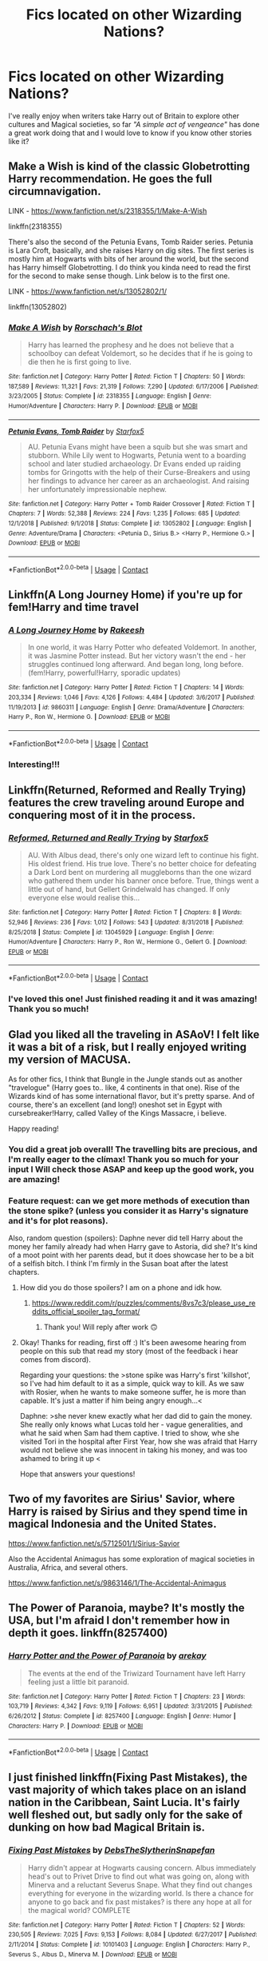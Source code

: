 #+TITLE: Fics located on other Wizarding Nations?

* Fics located on other Wizarding Nations?
:PROPERTIES:
:Author: Ich_bin_du88
:Score: 32
:DateUnix: 1600445901.0
:DateShort: 2020-Sep-18
:FlairText: Request
:END:
I've really enjoy when writers take Harry out of Britain to explore other cultures and Magical societies, so far /"A simple act of vengeance"/ has done a great work doing that and I would love to know if you know other stories like it?


** Make a Wish is kind of the classic Globetrotting Harry recommendation. He goes the full circumnavigation.

LINK - [[https://www.fanfiction.net/s/2318355/1/Make-A-Wish]]

linkffn(2318355)

There's also the second of the Petunia Evans, Tomb Raider series. Petunia is Lara Croft, basically, and she raises Harry on dig sites. The first series is mostly him at Hogwarts with bits of her around the world, but the second has Harry himself Globetrotting. I do think you kinda need to read the first for the second to make sense though. Link below is to the first one.

LINK - [[https://www.fanfiction.net/s/13052802/1/]]

linkffn(13052802)
:PROPERTIES:
:Author: Avalon1632
:Score: 9
:DateUnix: 1600453127.0
:DateShort: 2020-Sep-18
:END:

*** [[https://www.fanfiction.net/s/2318355/1/][*/Make A Wish/*]] by [[https://www.fanfiction.net/u/686093/Rorschach-s-Blot][/Rorschach's Blot/]]

#+begin_quote
  Harry has learned the prophesy and he does not believe that a schoolboy can defeat Voldemort, so he decides that if he is going to die then he is first going to live.
#+end_quote

^{/Site/:} ^{fanfiction.net} ^{*|*} ^{/Category/:} ^{Harry} ^{Potter} ^{*|*} ^{/Rated/:} ^{Fiction} ^{T} ^{*|*} ^{/Chapters/:} ^{50} ^{*|*} ^{/Words/:} ^{187,589} ^{*|*} ^{/Reviews/:} ^{11,321} ^{*|*} ^{/Favs/:} ^{21,319} ^{*|*} ^{/Follows/:} ^{7,290} ^{*|*} ^{/Updated/:} ^{6/17/2006} ^{*|*} ^{/Published/:} ^{3/23/2005} ^{*|*} ^{/Status/:} ^{Complete} ^{*|*} ^{/id/:} ^{2318355} ^{*|*} ^{/Language/:} ^{English} ^{*|*} ^{/Genre/:} ^{Humor/Adventure} ^{*|*} ^{/Characters/:} ^{Harry} ^{P.} ^{*|*} ^{/Download/:} ^{[[http://www.ff2ebook.com/old/ffn-bot/index.php?id=2318355&source=ff&filetype=epub][EPUB]]} ^{or} ^{[[http://www.ff2ebook.com/old/ffn-bot/index.php?id=2318355&source=ff&filetype=mobi][MOBI]]}

--------------

[[https://www.fanfiction.net/s/13052802/1/][*/Petunia Evans, Tomb Raider/*]] by [[https://www.fanfiction.net/u/2548648/Starfox5][/Starfox5/]]

#+begin_quote
  AU. Petunia Evans might have been a squib but she was smart and stubborn. While Lily went to Hogwarts, Petunia went to a boarding school and later studied archaeology. Dr Evans ended up raiding tombs for Gringotts with the help of their Curse-Breakers and using her findings to advance her career as an archaeologist. And raising her unfortunately impressionable nephew.
#+end_quote

^{/Site/:} ^{fanfiction.net} ^{*|*} ^{/Category/:} ^{Harry} ^{Potter} ^{+} ^{Tomb} ^{Raider} ^{Crossover} ^{*|*} ^{/Rated/:} ^{Fiction} ^{T} ^{*|*} ^{/Chapters/:} ^{7} ^{*|*} ^{/Words/:} ^{52,388} ^{*|*} ^{/Reviews/:} ^{224} ^{*|*} ^{/Favs/:} ^{1,235} ^{*|*} ^{/Follows/:} ^{685} ^{*|*} ^{/Updated/:} ^{12/1/2018} ^{*|*} ^{/Published/:} ^{9/1/2018} ^{*|*} ^{/Status/:} ^{Complete} ^{*|*} ^{/id/:} ^{13052802} ^{*|*} ^{/Language/:} ^{English} ^{*|*} ^{/Genre/:} ^{Adventure/Drama} ^{*|*} ^{/Characters/:} ^{<Petunia} ^{D.,} ^{Sirius} ^{B.>} ^{<Harry} ^{P.,} ^{Hermione} ^{G.>} ^{*|*} ^{/Download/:} ^{[[http://www.ff2ebook.com/old/ffn-bot/index.php?id=13052802&source=ff&filetype=epub][EPUB]]} ^{or} ^{[[http://www.ff2ebook.com/old/ffn-bot/index.php?id=13052802&source=ff&filetype=mobi][MOBI]]}

--------------

*FanfictionBot*^{2.0.0-beta} | [[https://github.com/FanfictionBot/reddit-ffn-bot/wiki/Usage][Usage]] | [[https://www.reddit.com/message/compose?to=tusing][Contact]]
:PROPERTIES:
:Author: FanfictionBot
:Score: 3
:DateUnix: 1600453140.0
:DateShort: 2020-Sep-18
:END:


** Linkffn(A Long Journey Home) if you're up for fem!Harry and time travel
:PROPERTIES:
:Author: midasgoldentouch
:Score: 7
:DateUnix: 1600451037.0
:DateShort: 2020-Sep-18
:END:

*** [[https://www.fanfiction.net/s/9860311/1/][*/A Long Journey Home/*]] by [[https://www.fanfiction.net/u/236698/Rakeesh][/Rakeesh/]]

#+begin_quote
  In one world, it was Harry Potter who defeated Voldemort. In another, it was Jasmine Potter instead. But her victory wasn't the end - her struggles continued long afterward. And began long, long before. (fem!Harry, powerful!Harry, sporadic updates)
#+end_quote

^{/Site/:} ^{fanfiction.net} ^{*|*} ^{/Category/:} ^{Harry} ^{Potter} ^{*|*} ^{/Rated/:} ^{Fiction} ^{T} ^{*|*} ^{/Chapters/:} ^{14} ^{*|*} ^{/Words/:} ^{203,334} ^{*|*} ^{/Reviews/:} ^{1,046} ^{*|*} ^{/Favs/:} ^{4,126} ^{*|*} ^{/Follows/:} ^{4,484} ^{*|*} ^{/Updated/:} ^{3/6/2017} ^{*|*} ^{/Published/:} ^{11/19/2013} ^{*|*} ^{/id/:} ^{9860311} ^{*|*} ^{/Language/:} ^{English} ^{*|*} ^{/Genre/:} ^{Drama/Adventure} ^{*|*} ^{/Characters/:} ^{Harry} ^{P.,} ^{Ron} ^{W.,} ^{Hermione} ^{G.} ^{*|*} ^{/Download/:} ^{[[http://www.ff2ebook.com/old/ffn-bot/index.php?id=9860311&source=ff&filetype=epub][EPUB]]} ^{or} ^{[[http://www.ff2ebook.com/old/ffn-bot/index.php?id=9860311&source=ff&filetype=mobi][MOBI]]}

--------------

*FanfictionBot*^{2.0.0-beta} | [[https://github.com/FanfictionBot/reddit-ffn-bot/wiki/Usage][Usage]] | [[https://www.reddit.com/message/compose?to=tusing][Contact]]
:PROPERTIES:
:Author: FanfictionBot
:Score: 2
:DateUnix: 1600451059.0
:DateShort: 2020-Sep-18
:END:


*** Interesting!!!
:PROPERTIES:
:Author: Ich_bin_du88
:Score: 1
:DateUnix: 1600482477.0
:DateShort: 2020-Sep-19
:END:


** Linkffn(Returned, Reformed and Really Trying) features the crew traveling around Europe and conquering most of it in the process.
:PROPERTIES:
:Author: 15_Redstones
:Score: 4
:DateUnix: 1600500466.0
:DateShort: 2020-Sep-19
:END:

*** [[https://www.fanfiction.net/s/13045929/1/][*/Reformed, Returned and Really Trying/*]] by [[https://www.fanfiction.net/u/2548648/Starfox5][/Starfox5/]]

#+begin_quote
  AU. With Albus dead, there's only one wizard left to continue his fight. His oldest friend. His true love. There's no better choice for defeating a Dark Lord bent on murdering all muggleborns than the one wizard who gathered them under his banner once before. True, things went a little out of hand, but Gellert Grindelwald has changed. If only everyone else would realise this...
#+end_quote

^{/Site/:} ^{fanfiction.net} ^{*|*} ^{/Category/:} ^{Harry} ^{Potter} ^{*|*} ^{/Rated/:} ^{Fiction} ^{T} ^{*|*} ^{/Chapters/:} ^{8} ^{*|*} ^{/Words/:} ^{52,946} ^{*|*} ^{/Reviews/:} ^{236} ^{*|*} ^{/Favs/:} ^{1,012} ^{*|*} ^{/Follows/:} ^{543} ^{*|*} ^{/Updated/:} ^{8/31/2018} ^{*|*} ^{/Published/:} ^{8/25/2018} ^{*|*} ^{/Status/:} ^{Complete} ^{*|*} ^{/id/:} ^{13045929} ^{*|*} ^{/Language/:} ^{English} ^{*|*} ^{/Genre/:} ^{Humor/Adventure} ^{*|*} ^{/Characters/:} ^{Harry} ^{P.,} ^{Ron} ^{W.,} ^{Hermione} ^{G.,} ^{Gellert} ^{G.} ^{*|*} ^{/Download/:} ^{[[http://www.ff2ebook.com/old/ffn-bot/index.php?id=13045929&source=ff&filetype=epub][EPUB]]} ^{or} ^{[[http://www.ff2ebook.com/old/ffn-bot/index.php?id=13045929&source=ff&filetype=mobi][MOBI]]}

--------------

*FanfictionBot*^{2.0.0-beta} | [[https://github.com/FanfictionBot/reddit-ffn-bot/wiki/Usage][Usage]] | [[https://www.reddit.com/message/compose?to=tusing][Contact]]
:PROPERTIES:
:Author: FanfictionBot
:Score: 1
:DateUnix: 1600500489.0
:DateShort: 2020-Sep-19
:END:


*** I've loved this one! Just finished reading it and it was amazing! Thank you so much!
:PROPERTIES:
:Author: Ich_bin_du88
:Score: 1
:DateUnix: 1600799477.0
:DateShort: 2020-Sep-22
:END:


** Glad you liked all the traveling in ASAoV! I felt like it was a bit of a risk, but I really enjoyed writing my version of MACUSA.

As for other fics, I think that Bungle in the Jungle stands out as another "travelogue" (Harry goes to.. like, 4 continents in that one). Rise of the Wizards kind of has some international flavor, but it's pretty sparse. And of course, there's an excellent (and long!) oneshot set in Egypt with cursebreaker!Harry, called Valley of the Kings Massacre, i believe.

Happy reading!
:PROPERTIES:
:Score: 7
:DateUnix: 1600447990.0
:DateShort: 2020-Sep-18
:END:

*** You did a great job overall! The travelling bits are precious, and I'm really eager to the clímax! Thank you so much for your input I Will check those ASAP and keep up the good work, you are amazing!
:PROPERTIES:
:Author: Ich_bin_du88
:Score: 3
:DateUnix: 1600448239.0
:DateShort: 2020-Sep-18
:END:


*** Feature request: can we get more methods of execution than the stone spike? (unless you consider it as Harry's signature and it's for plot reasons).

Also, random question (spoilers): Daphne never did tell Harry about the money her family already had when Harry gave to Astoria, did she? It's kind of a moot point with her parents dead, but it does showcase her to be a bit of a selfish bitch. I think I'm firmly in the Susan boat after the latest chapters.
:PROPERTIES:
:Author: T0lias
:Score: 3
:DateUnix: 1600457972.0
:DateShort: 2020-Sep-19
:END:

**** How did you do those spoilers? I am on a phone and idk how.
:PROPERTIES:
:Score: 1
:DateUnix: 1600467871.0
:DateShort: 2020-Sep-19
:END:

***** [[https://www.reddit.com/r/puzzles/comments/8vs7c3/please_use_reddits_official_spoiler_tag_format/]]
:PROPERTIES:
:Author: T0lias
:Score: 1
:DateUnix: 1600468507.0
:DateShort: 2020-Sep-19
:END:

****** Thank you! Will reply after work 🙃
:PROPERTIES:
:Score: 1
:DateUnix: 1600468582.0
:DateShort: 2020-Sep-19
:END:


**** Okay! Thanks for reading, first off :) It's been awesome hearing from people on this sub that read my story (most of the feedback i hear comes from discord).

Regarding your questions: the >stone spike was Harry's first 'killshot', so I've had him default to it as a simple, quick way to kill. As we saw with Rosier, when he wants to make someone suffer, he is more than capable. It's just a matter if him being angry enough...<

Daphne: >she never knew exactly what her dad did to gain the money. She really only knows what Lucas told her - vague generalities, and what he said when Sam had them captive. I tried to show, whe she visited Tori in the hospital after First Year, how she was afraid that Harry would not believe she was innocent in taking his money, and was too ashamed to bring it up <

Hope that answers your questions!
:PROPERTIES:
:Score: 1
:DateUnix: 1600480783.0
:DateShort: 2020-Sep-19
:END:


** Two of my favorites are Sirius' Savior, where Harry is raised by Sirius and they spend time in magical Indonesia and the United States.

[[https://www.fanfiction.net/s/5712501/1/Sirius-Savior]]

Also the Accidental Animagus has some exploration of magical societies in Australia, Africa, and several others.

[[https://www.fanfiction.net/s/9863146/1/The-Accidental-Animagus]]
:PROPERTIES:
:Author: paleocacher
:Score: 3
:DateUnix: 1600494223.0
:DateShort: 2020-Sep-19
:END:


** The Power of Paranoia, maybe? It's mostly the USA, but I'm afraid I don't remember how in depth it goes. linkffn(8257400)
:PROPERTIES:
:Author: hrmdurr
:Score: 2
:DateUnix: 1600489298.0
:DateShort: 2020-Sep-19
:END:

*** [[https://www.fanfiction.net/s/8257400/1/][*/Harry Potter and the Power of Paranoia/*]] by [[https://www.fanfiction.net/u/2712218/arekay][/arekay/]]

#+begin_quote
  The events at the end of the Triwizard Tournament have left Harry feeling just a little bit paranoid.
#+end_quote

^{/Site/:} ^{fanfiction.net} ^{*|*} ^{/Category/:} ^{Harry} ^{Potter} ^{*|*} ^{/Rated/:} ^{Fiction} ^{T} ^{*|*} ^{/Chapters/:} ^{23} ^{*|*} ^{/Words/:} ^{103,719} ^{*|*} ^{/Reviews/:} ^{4,342} ^{*|*} ^{/Favs/:} ^{9,119} ^{*|*} ^{/Follows/:} ^{6,951} ^{*|*} ^{/Updated/:} ^{3/31/2015} ^{*|*} ^{/Published/:} ^{6/26/2012} ^{*|*} ^{/Status/:} ^{Complete} ^{*|*} ^{/id/:} ^{8257400} ^{*|*} ^{/Language/:} ^{English} ^{*|*} ^{/Genre/:} ^{Humor} ^{*|*} ^{/Characters/:} ^{Harry} ^{P.} ^{*|*} ^{/Download/:} ^{[[http://www.ff2ebook.com/old/ffn-bot/index.php?id=8257400&source=ff&filetype=epub][EPUB]]} ^{or} ^{[[http://www.ff2ebook.com/old/ffn-bot/index.php?id=8257400&source=ff&filetype=mobi][MOBI]]}

--------------

*FanfictionBot*^{2.0.0-beta} | [[https://github.com/FanfictionBot/reddit-ffn-bot/wiki/Usage][Usage]] | [[https://www.reddit.com/message/compose?to=tusing][Contact]]
:PROPERTIES:
:Author: FanfictionBot
:Score: 1
:DateUnix: 1600489315.0
:DateShort: 2020-Sep-19
:END:


** I just finished linkffn(Fixing Past Mistakes), the vast majority of which takes place on an island nation in the Caribbean, Saint Lucia. It's fairly well fleshed out, but sadly only for the sake of dunking on how bad Magical Britain is.
:PROPERTIES:
:Author: The_Truthkeeper
:Score: 2
:DateUnix: 1600503770.0
:DateShort: 2020-Sep-19
:END:

*** [[https://www.fanfiction.net/s/10101403/1/][*/Fixing Past Mistakes/*]] by [[https://www.fanfiction.net/u/1304480/DebsTheSlytherinSnapefan][/DebsTheSlytherinSnapefan/]]

#+begin_quote
  Harry didn't appear at Hogwarts causing concern. Albus immediately head's out to Privet Drive to find out what was going on, along with Minerva and a reluctant Severus Snape. What they find out changes everything for everyone in the wizarding world. Is there a chance for anyone to go back and fix past mistakes? is there any hope at all for the magical world? COMPLETE
#+end_quote

^{/Site/:} ^{fanfiction.net} ^{*|*} ^{/Category/:} ^{Harry} ^{Potter} ^{*|*} ^{/Rated/:} ^{Fiction} ^{T} ^{*|*} ^{/Chapters/:} ^{52} ^{*|*} ^{/Words/:} ^{230,505} ^{*|*} ^{/Reviews/:} ^{7,025} ^{*|*} ^{/Favs/:} ^{9,153} ^{*|*} ^{/Follows/:} ^{8,084} ^{*|*} ^{/Updated/:} ^{6/27/2017} ^{*|*} ^{/Published/:} ^{2/11/2014} ^{*|*} ^{/Status/:} ^{Complete} ^{*|*} ^{/id/:} ^{10101403} ^{*|*} ^{/Language/:} ^{English} ^{*|*} ^{/Characters/:} ^{Harry} ^{P.,} ^{Severus} ^{S.,} ^{Albus} ^{D.,} ^{Minerva} ^{M.} ^{*|*} ^{/Download/:} ^{[[http://www.ff2ebook.com/old/ffn-bot/index.php?id=10101403&source=ff&filetype=epub][EPUB]]} ^{or} ^{[[http://www.ff2ebook.com/old/ffn-bot/index.php?id=10101403&source=ff&filetype=mobi][MOBI]]}

--------------

*FanfictionBot*^{2.0.0-beta} | [[https://github.com/FanfictionBot/reddit-ffn-bot/wiki/Usage][Usage]] | [[https://www.reddit.com/message/compose?to=tusing][Contact]]
:PROPERTIES:
:Author: FanfictionBot
:Score: 1
:DateUnix: 1600503788.0
:DateShort: 2020-Sep-19
:END:


** Oh, and Wizard from the Earth has Harry wandering around the Mediterranean in the early end of Egyptian History. It's a male!Harry and not quite as classic Long Journey Home, but without the modern day stuff, basically.

LINK - [[https://www.fanfiction.net/s/8337871/1/The-Wizard-from-Earth]]

linkffn(8337871)
:PROPERTIES:
:Author: Avalon1632
:Score: 1
:DateUnix: 1600453241.0
:DateShort: 2020-Sep-18
:END:

*** [[https://www.fanfiction.net/s/8337871/1/][*/The Wizard from Earth/*]] by [[https://www.fanfiction.net/u/2690239/Morta-s-Priest][/Morta's Priest/]]

#+begin_quote
  Living for a century is an accomplishment, even for a wizard. Two is a rarity. Living them all? That is the territory of the gods. Harry Potter remembers a cat's glowing eyes, a strange old man with a wicked smile, and pain. It is the year 3050 B.C.E. and he has all of history as his future.
#+end_quote

^{/Site/:} ^{fanfiction.net} ^{*|*} ^{/Category/:} ^{Harry} ^{Potter} ^{+} ^{Man} ^{from} ^{Earth} ^{Crossover} ^{*|*} ^{/Rated/:} ^{Fiction} ^{T} ^{*|*} ^{/Chapters/:} ^{9} ^{*|*} ^{/Words/:} ^{80,194} ^{*|*} ^{/Reviews/:} ^{942} ^{*|*} ^{/Favs/:} ^{2,957} ^{*|*} ^{/Follows/:} ^{3,370} ^{*|*} ^{/Updated/:} ^{12/3/2012} ^{*|*} ^{/Published/:} ^{7/19/2012} ^{*|*} ^{/id/:} ^{8337871} ^{*|*} ^{/Language/:} ^{English} ^{*|*} ^{/Genre/:} ^{Adventure/Fantasy} ^{*|*} ^{/Characters/:} ^{Harry} ^{P.} ^{*|*} ^{/Download/:} ^{[[http://www.ff2ebook.com/old/ffn-bot/index.php?id=8337871&source=ff&filetype=epub][EPUB]]} ^{or} ^{[[http://www.ff2ebook.com/old/ffn-bot/index.php?id=8337871&source=ff&filetype=mobi][MOBI]]}

--------------

*FanfictionBot*^{2.0.0-beta} | [[https://github.com/FanfictionBot/reddit-ffn-bot/wiki/Usage][Usage]] | [[https://www.reddit.com/message/compose?to=tusing][Contact]]
:PROPERTIES:
:Author: FanfictionBot
:Score: 1
:DateUnix: 1600453258.0
:DateShort: 2020-Sep-18
:END:


** Link - [[https://m.fanfiction.net/s/12046790/1/HP-The-Jade-Dragon]]

Part 2 has been started as well

Linkffn(12046790)
:PROPERTIES:
:Author: wyatt879
:Score: 1
:DateUnix: 1600465828.0
:DateShort: 2020-Sep-19
:END:


** Soooo, I'm going to plug my current work, which will feature the exploration of other cultures. It will feature heavily, but it's not the main focus. I already have most of the stuff I want outlined, but it's still only 2 chapters of published work.

Linkffn([[https://www.fanfiction.net/s/13691770/1/The-Traveling-Wizards]])

Also, I'd love to get some feedback on it, either here or on ffn.
:PROPERTIES:
:Author: spacesleep
:Score: 1
:DateUnix: 1600479307.0
:DateShort: 2020-Sep-19
:END:

*** [[https://www.fanfiction.net/s/13691770/1/][*/The Traveling Wizards/*]] by [[https://www.fanfiction.net/u/5991779/Harry-Nutter][/Harry Nutter/]]

#+begin_quote
  Post Prisoner of Azkaban. Sirius needs to visit a healer, and the only one he knows that would be willing to treat him is located in the Netherlands. He decides to make a vacation out of it, and takes Harry along. Traipsing throughout Europe, they experience what the world has to offer them while healing from their pasts.
#+end_quote

^{/Site/:} ^{fanfiction.net} ^{*|*} ^{/Category/:} ^{Harry} ^{Potter} ^{*|*} ^{/Rated/:} ^{Fiction} ^{M} ^{*|*} ^{/Chapters/:} ^{2} ^{*|*} ^{/Words/:} ^{16,688} ^{*|*} ^{/Reviews/:} ^{3} ^{*|*} ^{/Favs/:} ^{10} ^{*|*} ^{/Follows/:} ^{29} ^{*|*} ^{/Updated/:} ^{9/11} ^{*|*} ^{/Published/:} ^{9/7} ^{*|*} ^{/id/:} ^{13691770} ^{*|*} ^{/Language/:} ^{English} ^{*|*} ^{/Genre/:} ^{Adventure/Family} ^{*|*} ^{/Characters/:} ^{Harry} ^{P.,} ^{Sirius} ^{B.} ^{*|*} ^{/Download/:} ^{[[http://www.ff2ebook.com/old/ffn-bot/index.php?id=13691770&source=ff&filetype=epub][EPUB]]} ^{or} ^{[[http://www.ff2ebook.com/old/ffn-bot/index.php?id=13691770&source=ff&filetype=mobi][MOBI]]}

--------------

*FanfictionBot*^{2.0.0-beta} | [[https://github.com/FanfictionBot/reddit-ffn-bot/wiki/Usage][Usage]] | [[https://www.reddit.com/message/compose?to=tusing][Contact]]
:PROPERTIES:
:Author: FanfictionBot
:Score: 1
:DateUnix: 1600479327.0
:DateShort: 2020-Sep-19
:END:


*** Nice! I'm going to start reading it and giving feedback!
:PROPERTIES:
:Author: Ich_bin_du88
:Score: 1
:DateUnix: 1600480190.0
:DateShort: 2020-Sep-19
:END:


** linkffn([[https://www.fanfiction.net/s/13540876/1/A-Simple-Act-of-Vengeance]])
:PROPERTIES:
:Author: YOB1997
:Score: 0
:DateUnix: 1600459641.0
:DateShort: 2020-Sep-19
:END:

*** [[https://www.fanfiction.net/s/13540876/1/][*/A Simple Act of Vengeance/*]] by [[https://www.fanfiction.net/u/13265614/Frickles][/Frickles/]]

#+begin_quote
  Harry Potter found a loving home after escaping his relatives, but the wizarding world he's dragged into turned out to be anything but magical. Power, fame, and glory may not bring happiness, but they might just be enough to right the wrongs inflicted upon him.
#+end_quote

^{/Site/:} ^{fanfiction.net} ^{*|*} ^{/Category/:} ^{Harry} ^{Potter} ^{*|*} ^{/Rated/:} ^{Fiction} ^{M} ^{*|*} ^{/Chapters/:} ^{40} ^{*|*} ^{/Words/:} ^{238,062} ^{*|*} ^{/Reviews/:} ^{792} ^{*|*} ^{/Favs/:} ^{1,003} ^{*|*} ^{/Follows/:} ^{1,561} ^{*|*} ^{/Updated/:} ^{8/24} ^{*|*} ^{/Published/:} ^{4/3} ^{*|*} ^{/id/:} ^{13540876} ^{*|*} ^{/Language/:} ^{English} ^{*|*} ^{/Genre/:} ^{Adventure/Supernatural} ^{*|*} ^{/Characters/:} ^{Harry} ^{P.,} ^{Neville} ^{L.,} ^{Susan} ^{B.,} ^{Daphne} ^{G.} ^{*|*} ^{/Download/:} ^{[[http://www.ff2ebook.com/old/ffn-bot/index.php?id=13540876&source=ff&filetype=epub][EPUB]]} ^{or} ^{[[http://www.ff2ebook.com/old/ffn-bot/index.php?id=13540876&source=ff&filetype=mobi][MOBI]]}

--------------

*FanfictionBot*^{2.0.0-beta} | [[https://github.com/FanfictionBot/reddit-ffn-bot/wiki/Usage][Usage]] | [[https://www.reddit.com/message/compose?to=tusing][Contact]]
:PROPERTIES:
:Author: FanfictionBot
:Score: 1
:DateUnix: 1600459657.0
:DateShort: 2020-Sep-19
:END:


** Are you open to non-Harry OC? My illustrated novella is pan-Asian:

Link: [[https://archiveofourown.org/works/23415862/chapters/56120209]]

Linkao3(23415862)
:PROPERTIES:
:Author: AditheGryff
:Score: 0
:DateUnix: 1600482062.0
:DateShort: 2020-Sep-19
:END:

*** Yeah, totally I'm giving it a try! Thanks man!!
:PROPERTIES:
:Author: Ich_bin_du88
:Score: 1
:DateUnix: 1600482240.0
:DateShort: 2020-Sep-19
:END:

**** Very cool, I appreciate the read!
:PROPERTIES:
:Author: AditheGryff
:Score: 0
:DateUnix: 1600482435.0
:DateShort: 2020-Sep-19
:END:


*** [[https://archiveofourown.org/works/23415862][*/Snape: the Adeline Years/*]] by [[https://www.archiveofourown.org/users/AdelineGryffindor/pseuds/AdelineGryffindor][/AdelineGryffindor/]]

#+begin_quote
  Bill Weasley nearly ruined Adi's life--until the fearsome Potions Master changed it.In 1990, Cho Chang's older cousin Adeline is not the only witch at Hogwarts to fall for the dashing, loaded Gringotts cowboy--with dire consequences. Now she must fight out of a fugue state to salvage her once-promising academic career with an unlikely ally in Professor Snape.Upon graduation Adi accepts a risky position on the International Task Force stationed in China, which has been plagued for centuries by both Muggle and Wizard political strife. A meteoric rise in diplomacy finally brings her back to Hogwarts in 1996 to visit as the newly-appointed British Ambassador to the United Chinese Nations (U.C.N.)There she finds a Severus Snape burdened by a Darkness both terrifying and alluring, and the charged, clandestine attraction between them is at last realized against an international backdrop of the Second Wizarding War. Though it may mean risking her very life, Adeline races to find a way to save the man who once was the only person who cared enough to save her.
#+end_quote

^{/Site/:} ^{Archive} ^{of} ^{Our} ^{Own} ^{*|*} ^{/Fandom/:} ^{Harry} ^{Potter} ^{-} ^{J.} ^{K.} ^{Rowling} ^{*|*} ^{/Published/:} ^{2020-04-01} ^{*|*} ^{/Completed/:} ^{2020-04-03} ^{*|*} ^{/Words/:} ^{45086} ^{*|*} ^{/Chapters/:} ^{36/36} ^{*|*} ^{/Comments/:} ^{28} ^{*|*} ^{/Kudos/:} ^{27} ^{*|*} ^{/Bookmarks/:} ^{4} ^{*|*} ^{/Hits/:} ^{755} ^{*|*} ^{/ID/:} ^{23415862} ^{*|*} ^{/Download/:} ^{[[https://archiveofourown.org/downloads/23415862/Snape%20the%20Adeline%20Years.epub?updated_at=1598830212][EPUB]]} ^{or} ^{[[https://archiveofourown.org/downloads/23415862/Snape%20the%20Adeline%20Years.mobi?updated_at=1598830212][MOBI]]}

--------------

*FanfictionBot*^{2.0.0-beta} | [[https://github.com/FanfictionBot/reddit-ffn-bot/wiki/Usage][Usage]] | [[https://www.reddit.com/message/compose?to=tusing][Contact]]
:PROPERTIES:
:Author: FanfictionBot
:Score: 0
:DateUnix: 1600482076.0
:DateShort: 2020-Sep-19
:END:
